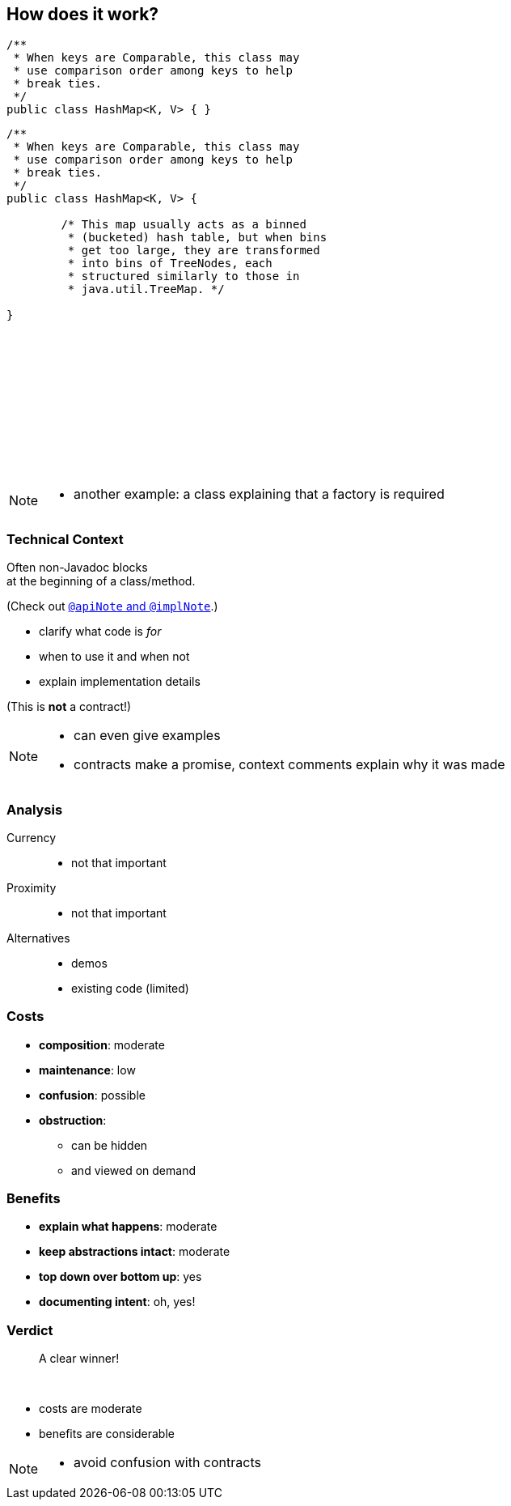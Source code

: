 == How does it work?

++++
<div style="height: 550px;">
<div class="listingblock fragment current-display"><div class="content"><pre class="highlight"><code class="java language-java hljs">/**
 * When keys are Comparable, this class may
 * use comparison order among keys to help
 * break ties.
 */
public class HashMap&lt;K, V&gt; { }</code></pre></div></div>
<div class="listingblock fragment current-display"><div class="content"><pre class="highlight"><code class="java language-java hljs">/**
 * When keys are Comparable, this class may
 * use comparison order among keys to help
 * break ties.
 */
public class HashMap&lt;K, V&gt; {

	/* This map usually acts as a binned
	 * (bucketed) hash table, but when bins
	 * get too large, they are transformed
	 * into bins of TreeNodes, each
	 * structured similarly to those in
	 * java.util.TreeMap. */

}</code></pre></div></div>
</div>
++++

[NOTE.speaker]
--
* another example: a class explaining that a factory is required
--

=== Technical Context

Often non-Javadoc blocks +
at the beginning of a class/method.

(Check out
http://blog.codefx.org/java/new-javadoc-tags/[`@apiNote` and `@implNote`].)

* clarify what code is _for_
* when to use it and when not
* explain implementation details

(This is *not* a contract!)

[NOTE.speaker]
--
* can even give examples
* contracts make a promise, context comments explain why it was made
--

=== Analysis

Currency::
* not that important
Proximity::
* not that important
Alternatives::
* demos
* existing code (limited)

// TODO: turn costs and benefits onto graphs

=== Costs

* *composition*: moderate
* *maintenance*: low
* *confusion*: possible
* *obstruction*:
** can be hidden
** and viewed on demand

=== Benefits

* *explain what happens*: moderate
* *keep abstractions intact*: moderate
* *top down over bottom up*: yes
* *documenting intent*: oh, yes!

=== Verdict

> A clear winner!

&nbsp;

* costs are moderate
* benefits are considerable

[NOTE.speaker]
--
* avoid confusion with contracts
--
